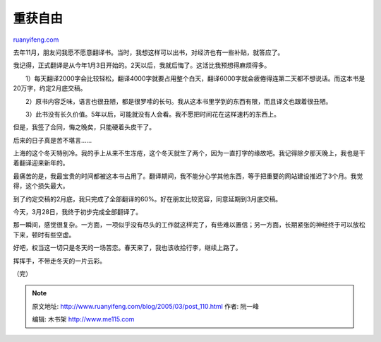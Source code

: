 .. _200503_post_110:

重获自由
===========================

`ruanyifeng.com <http://www.ruanyifeng.com/blog/2005/03/post_110.html>`__

去年11月，朋友问我愿不愿意翻译书。当时，我想这样可以出书，对经济也有一些补贴，就答应了。

我记得，正式翻译是从今年1月3日开始的。2天以后，我就后悔了。这活比我预想得麻烦得多。

　　1）每天翻译2000字会比较轻松，翻译4000字就要占用整个白天，翻译6000字就会疲倦得连第二天都不想说话。而这本书是20万字，约定2月底交稿。

　　2）原书内容乏味，语言也很丑陋，都是很罗嗦的长句。我从这本书里学到的东西有限，而且译文也跟着很丑陋。

　　3）此书没有长久价值。5年以后，可能就没有人会看。我不愿把时间花在这样速朽的东西上。

但是，我签了合同，悔之晚矣，只能硬着头皮干了。

后来的日子真是苦不堪言……

上海的这个冬天特别冷。我的手上从来不生冻疮，这个冬天就生了两个，因为一直打字的缘故吧。我记得除夕那天晚上，我也是干着翻译迎来新年的。

最痛苦的是，我最宝贵的时间都被这本书占用了。翻译期间，我不能分心学其他东西，等于把重要的网站建设推迟了3个月。我觉得，这个损失最大。

到了约定交稿的2月底，我只完成了全部翻译的60%。好在朋友比较宽容，同意延期到3月底交稿。

今天，3月28日，我终于初步完成全部翻译了。

那一瞬间，感觉很复杂。一方面，一项似乎没有尽头的工作就这样完了，有些难以置信；另一方面，长期紧张的神经终于可以放松下来，顿时有些空虚。

好吧，权当这一切只是冬天的一场苦恋。春天来了，我也该收拾行李，继续上路了。

挥挥手，不带走冬天的一片云彩。

| （完）

.. note::
    原文地址: http://www.ruanyifeng.com/blog/2005/03/post_110.html 
    作者: 阮一峰 

    编辑: 木书架 http://www.me115.com